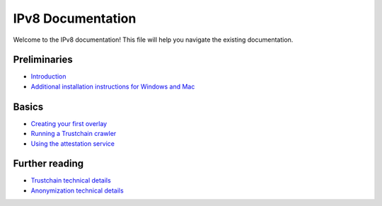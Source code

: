 
IPv8 Documentation
==================

Welcome to the IPv8 documentation!
This file will help you navigate the existing documentation.

Preliminaries
-------------


* `Introduction <https://github.com/Tribler/py-ipv8/blob/master/README.md>`_
* `Additional installation instructions for Windows and Mac <preliminaries/install_libsodium.md>`_

Basics
------


* `Creating your first overlay <basics/overlay_tutorial.md>`_
* `Running a Trustchain crawler <basics/crawler_service_tutorial.md>`_
* `Using the attestation service <basics/attestation_tutorial.md>`_

Further reading
---------------


* `Trustchain technical details <further-reading/trustchain.md>`_
* `Anonymization technical details <further-reading/anonymization.md>`_

